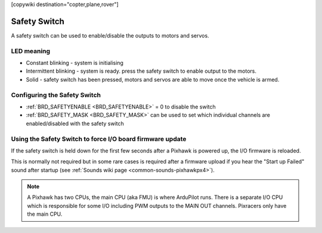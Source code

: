 .. _common-safety-switch-pixhawk:

[copywiki destination="copter,plane,rover"]

=============
Safety Switch
=============

.. image:: ../../../images/pixhawk_safetyswitch.jpg
    :target: ../_images/pixhawk_safetyswitch.jpg

A safety switch can be used to enable/disable the outputs to motors and servos.

LED meaning
===========

- Constant blinking - system is initialising
- Intermittent blinking - system is ready.  press the safety switch to enable output to the motors.
- Solid - safety switch has been pressed, motors and servos are able to move once the vehicle is armed.

Configuring the Safety Switch
=============================

- :ref:`BRD_SAFETYENABLE <BRD_SAFETYENABLE>` = 0 to disable the switch
- :ref:`BRD_SAFETY_MASK <BRD_SAFETY_MASK>` can be used to set which individual channels are enabled/disabled with the safety switch

.. image:: ../../../images/safetyswitch-bitmask.png
    :target: ../_images/safetyswitch-bitmask.png

Using the Safety Switch to force I/O board firmware update
==========================================================

If the safety switch is held down for the first few seconds after a Pixhawk is powered up, the I/O firmware is reloaded.

This is normally not required but in some rare cases is required after a firmware upload if you hear the "Start up Failed" sound after startup (see :ref:`Sounds wiki page <common-sounds-pixhawkpx4>`).

.. note::

   A Pixhawk has two CPUs, the main CPU (aka FMU) is where ArduPilot runs.  
   There is a separate I/O CPU which is responsible for some I/O including PWM outputs to the MAIN OUT channels.  
   Pixracers only have the main CPU.
